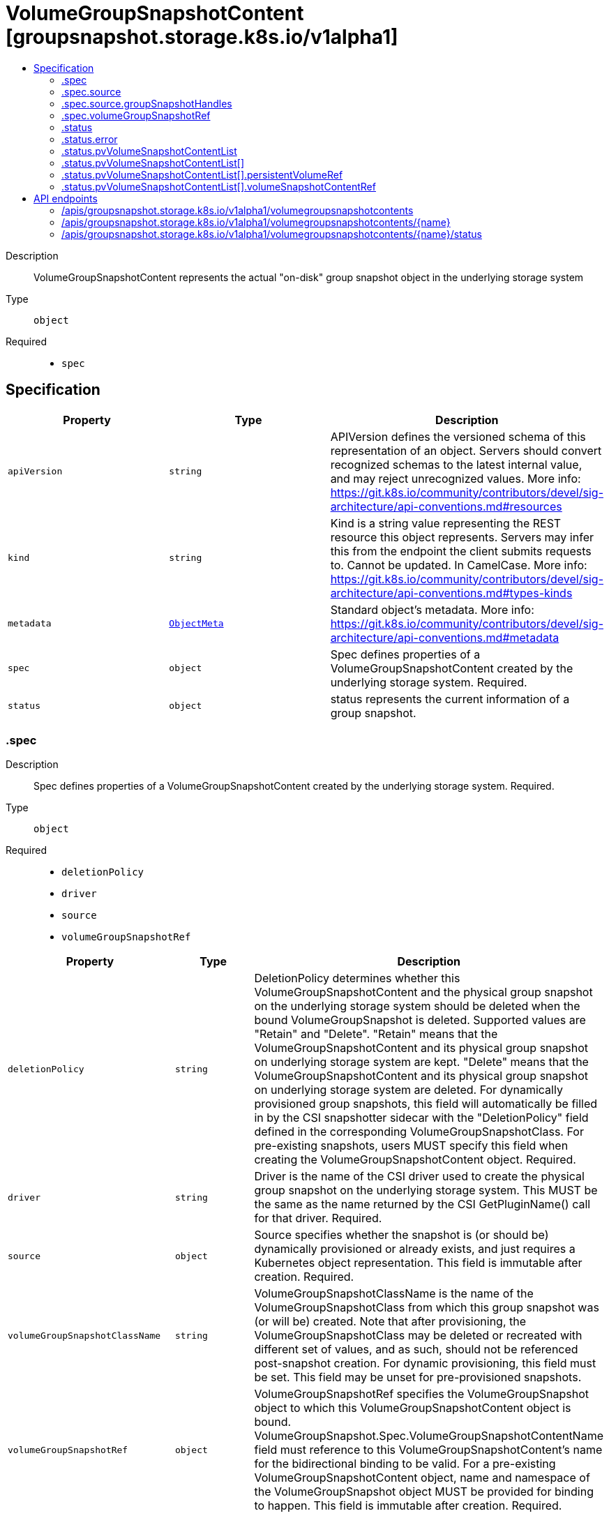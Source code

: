 // Automatically generated by 'openshift-apidocs-gen'. Do not edit.
:_mod-docs-content-type: ASSEMBLY
[id="volumegroupsnapshotcontent-groupsnapshot-storage-k8s-io-v1alpha1"]
= VolumeGroupSnapshotContent [groupsnapshot.storage.k8s.io/v1alpha1]
:toc: macro
:toc-title:

toc::[]


Description::
+
--
VolumeGroupSnapshotContent represents the actual "on-disk" group snapshot object
in the underlying storage system
--

Type::
  `object`

Required::
  - `spec`


== Specification

[cols="1,1,1",options="header"]
|===
| Property | Type | Description

| `apiVersion`
| `string`
| APIVersion defines the versioned schema of this representation of an object. Servers should convert recognized schemas to the latest internal value, and may reject unrecognized values. More info: https://git.k8s.io/community/contributors/devel/sig-architecture/api-conventions.md#resources

| `kind`
| `string`
| Kind is a string value representing the REST resource this object represents. Servers may infer this from the endpoint the client submits requests to. Cannot be updated. In CamelCase. More info: https://git.k8s.io/community/contributors/devel/sig-architecture/api-conventions.md#types-kinds

| `metadata`
| xref:../objects/index.adoc#io.k8s.apimachinery.pkg.apis.meta.v1.ObjectMeta[`ObjectMeta`]
| Standard object's metadata. More info: https://git.k8s.io/community/contributors/devel/sig-architecture/api-conventions.md#metadata

| `spec`
| `object`
| Spec defines properties of a VolumeGroupSnapshotContent created by the underlying storage system.
Required.

| `status`
| `object`
| status represents the current information of a group snapshot.

|===
=== .spec
Description::
+
--
Spec defines properties of a VolumeGroupSnapshotContent created by the underlying storage system.
Required.
--

Type::
  `object`

Required::
  - `deletionPolicy`
  - `driver`
  - `source`
  - `volumeGroupSnapshotRef`



[cols="1,1,1",options="header"]
|===
| Property | Type | Description

| `deletionPolicy`
| `string`
| DeletionPolicy determines whether this VolumeGroupSnapshotContent and the
physical group snapshot on the underlying storage system should be deleted
when the bound VolumeGroupSnapshot is deleted.
Supported values are "Retain" and "Delete".
"Retain" means that the VolumeGroupSnapshotContent and its physical group
snapshot on underlying storage system are kept.
"Delete" means that the VolumeGroupSnapshotContent and its physical group
snapshot on underlying storage system are deleted.
For dynamically provisioned group snapshots, this field will automatically
be filled in by the CSI snapshotter sidecar with the "DeletionPolicy" field
defined in the corresponding VolumeGroupSnapshotClass.
For pre-existing snapshots, users MUST specify this field when creating the
VolumeGroupSnapshotContent object.
Required.

| `driver`
| `string`
| Driver is the name of the CSI driver used to create the physical group snapshot on
the underlying storage system.
This MUST be the same as the name returned by the CSI GetPluginName() call for
that driver.
Required.

| `source`
| `object`
| Source specifies whether the snapshot is (or should be) dynamically provisioned
or already exists, and just requires a Kubernetes object representation.
This field is immutable after creation.
Required.

| `volumeGroupSnapshotClassName`
| `string`
| VolumeGroupSnapshotClassName is the name of the VolumeGroupSnapshotClass from
which this group snapshot was (or will be) created.
Note that after provisioning, the VolumeGroupSnapshotClass may be deleted or
recreated with different set of values, and as such, should not be referenced
post-snapshot creation.
For dynamic provisioning, this field must be set.
This field may be unset for pre-provisioned snapshots.

| `volumeGroupSnapshotRef`
| `object`
| VolumeGroupSnapshotRef specifies the VolumeGroupSnapshot object to which this
VolumeGroupSnapshotContent object is bound.
VolumeGroupSnapshot.Spec.VolumeGroupSnapshotContentName field must reference to
this VolumeGroupSnapshotContent's name for the bidirectional binding to be valid.
For a pre-existing VolumeGroupSnapshotContent object, name and namespace of the
VolumeGroupSnapshot object MUST be provided for binding to happen.
This field is immutable after creation.
Required.

|===
=== .spec.source
Description::
+
--
Source specifies whether the snapshot is (or should be) dynamically provisioned
or already exists, and just requires a Kubernetes object representation.
This field is immutable after creation.
Required.
--

Type::
  `object`




[cols="1,1,1",options="header"]
|===
| Property | Type | Description

| `groupSnapshotHandles`
| `object`
| GroupSnapshotHandles specifies the CSI "group_snapshot_id" of a pre-existing
group snapshot and a list of CSI "snapshot_id" of pre-existing snapshots
on the underlying storage system for which a Kubernetes object
representation was (or should be) created.
This field is immutable.

| `volumeHandles`
| `array (string)`
| VolumeHandles is a list of volume handles on the backend to be snapshotted
together. It is specified for dynamic provisioning of the VolumeGroupSnapshot.
This field is immutable.

|===
=== .spec.source.groupSnapshotHandles
Description::
+
--
GroupSnapshotHandles specifies the CSI "group_snapshot_id" of a pre-existing
group snapshot and a list of CSI "snapshot_id" of pre-existing snapshots
on the underlying storage system for which a Kubernetes object
representation was (or should be) created.
This field is immutable.
--

Type::
  `object`

Required::
  - `volumeGroupSnapshotHandle`
  - `volumeSnapshotHandles`



[cols="1,1,1",options="header"]
|===
| Property | Type | Description

| `volumeGroupSnapshotHandle`
| `string`
| VolumeGroupSnapshotHandle specifies the CSI "group_snapshot_id" of a pre-existing
group snapshot on the underlying storage system for which a Kubernetes object
representation was (or should be) created.
This field is immutable.
Required.

| `volumeSnapshotHandles`
| `array (string)`
| VolumeSnapshotHandles is a list of CSI "snapshot_id" of pre-existing
snapshots on the underlying storage system for which Kubernetes objects
representation were (or should be) created.
This field is immutable.
Required.

|===
=== .spec.volumeGroupSnapshotRef
Description::
+
--
VolumeGroupSnapshotRef specifies the VolumeGroupSnapshot object to which this
VolumeGroupSnapshotContent object is bound.
VolumeGroupSnapshot.Spec.VolumeGroupSnapshotContentName field must reference to
this VolumeGroupSnapshotContent's name for the bidirectional binding to be valid.
For a pre-existing VolumeGroupSnapshotContent object, name and namespace of the
VolumeGroupSnapshot object MUST be provided for binding to happen.
This field is immutable after creation.
Required.
--

Type::
  `object`




[cols="1,1,1",options="header"]
|===
| Property | Type | Description

| `apiVersion`
| `string`
| API version of the referent.

| `fieldPath`
| `string`
| If referring to a piece of an object instead of an entire object, this string
should contain a valid JSON/Go field access statement, such as desiredState.manifest.containers[2].
For example, if the object reference is to a container within a pod, this would take on a value like:
"spec.containers{name}" (where "name" refers to the name of the container that triggered
the event) or if no container name is specified "spec.containers[2]" (container with
index 2 in this pod). This syntax is chosen only to have some well-defined way of
referencing a part of an object.
TODO: this design is not final and this field is subject to change in the future.

| `kind`
| `string`
| Kind of the referent.
More info: https://git.k8s.io/community/contributors/devel/sig-architecture/api-conventions.md#types-kinds

| `name`
| `string`
| Name of the referent.
More info: https://kubernetes.io/docs/concepts/overview/working-with-objects/names/#names

| `namespace`
| `string`
| Namespace of the referent.
More info: https://kubernetes.io/docs/concepts/overview/working-with-objects/namespaces/

| `resourceVersion`
| `string`
| Specific resourceVersion to which this reference is made, if any.
More info: https://git.k8s.io/community/contributors/devel/sig-architecture/api-conventions.md#concurrency-control-and-consistency

| `uid`
| `string`
| UID of the referent.
More info: https://kubernetes.io/docs/concepts/overview/working-with-objects/names/#uids

|===
=== .status
Description::
+
--
status represents the current information of a group snapshot.
--

Type::
  `object`




[cols="1,1,1",options="header"]
|===
| Property | Type | Description

| `creationTime`
| `integer`
| CreationTime is the timestamp when the point-in-time group snapshot is taken
by the underlying storage system.
If not specified, it indicates the creation time is unknown.
If not specified, it means the readiness of a group snapshot is unknown.
The format of this field is a Unix nanoseconds time encoded as an int64.
On Unix, the command date +%s%N returns the current time in nanoseconds
since 1970-01-01 00:00:00 UTC.

| `error`
| `object`
| Error is the last observed error during group snapshot creation, if any.
Upon success after retry, this error field will be cleared.

| `pvVolumeSnapshotContentList`
| `array`
| PVVolumeSnapshotContentList is the list of pairs of PV and
VolumeSnapshotContent for this group snapshot
The maximum number of allowed snapshots in the group is 100.

| `pvVolumeSnapshotContentList[]`
| `object`
| PVVolumeSnapshotContentPair represent a pair of PV names and
VolumeSnapshotContent names

| `readyToUse`
| `boolean`
| ReadyToUse indicates if all the individual snapshots in the group are ready to be
used to restore a group of volumes.
ReadyToUse becomes true when ReadyToUse of all individual snapshots become true.

| `volumeGroupSnapshotHandle`
| `string`
| VolumeGroupSnapshotHandle is a unique id returned by the CSI driver
to identify the VolumeGroupSnapshot on the storage system.
If a storage system does not provide such an id, the
CSI driver can choose to return the VolumeGroupSnapshot name.

|===
=== .status.error
Description::
+
--
Error is the last observed error during group snapshot creation, if any.
Upon success after retry, this error field will be cleared.
--

Type::
  `object`




[cols="1,1,1",options="header"]
|===
| Property | Type | Description

| `message`
| `string`
| message is a string detailing the encountered error during snapshot
creation if specified.
NOTE: message may be logged, and it should not contain sensitive
information.

| `time`
| `string`
| time is the timestamp when the error was encountered.

|===
=== .status.pvVolumeSnapshotContentList
Description::
+
--
PVVolumeSnapshotContentList is the list of pairs of PV and
VolumeSnapshotContent for this group snapshot
The maximum number of allowed snapshots in the group is 100.
--

Type::
  `array`




=== .status.pvVolumeSnapshotContentList[]
Description::
+
--
PVVolumeSnapshotContentPair represent a pair of PV names and
VolumeSnapshotContent names
--

Type::
  `object`




[cols="1,1,1",options="header"]
|===
| Property | Type | Description

| `persistentVolumeRef`
| `object`
| PersistentVolumeRef is a reference to the persistent volume resource

| `volumeSnapshotContentRef`
| `object`
| VolumeSnapshotContentRef is a reference to the volume snapshot content resource

|===
=== .status.pvVolumeSnapshotContentList[].persistentVolumeRef
Description::
+
--
PersistentVolumeRef is a reference to the persistent volume resource
--

Type::
  `object`




[cols="1,1,1",options="header"]
|===
| Property | Type | Description

| `name`
| `string`
| Name of the referent.
More info: https://kubernetes.io/docs/concepts/overview/working-with-objects/names/#names
TODO: Add other useful fields. apiVersion, kind, uid?

|===
=== .status.pvVolumeSnapshotContentList[].volumeSnapshotContentRef
Description::
+
--
VolumeSnapshotContentRef is a reference to the volume snapshot content resource
--

Type::
  `object`




[cols="1,1,1",options="header"]
|===
| Property | Type | Description

| `name`
| `string`
| Name of the referent.
More info: https://kubernetes.io/docs/concepts/overview/working-with-objects/names/#names
TODO: Add other useful fields. apiVersion, kind, uid?

|===

== API endpoints

The following API endpoints are available:

* `/apis/groupsnapshot.storage.k8s.io/v1alpha1/volumegroupsnapshotcontents`
- `DELETE`: delete collection of VolumeGroupSnapshotContent
- `GET`: list objects of kind VolumeGroupSnapshotContent
- `POST`: create a VolumeGroupSnapshotContent
* `/apis/groupsnapshot.storage.k8s.io/v1alpha1/volumegroupsnapshotcontents/{name}`
- `DELETE`: delete a VolumeGroupSnapshotContent
- `GET`: read the specified VolumeGroupSnapshotContent
- `PATCH`: partially update the specified VolumeGroupSnapshotContent
- `PUT`: replace the specified VolumeGroupSnapshotContent
* `/apis/groupsnapshot.storage.k8s.io/v1alpha1/volumegroupsnapshotcontents/{name}/status`
- `GET`: read status of the specified VolumeGroupSnapshotContent
- `PATCH`: partially update status of the specified VolumeGroupSnapshotContent
- `PUT`: replace status of the specified VolumeGroupSnapshotContent


=== /apis/groupsnapshot.storage.k8s.io/v1alpha1/volumegroupsnapshotcontents



HTTP method::
  `DELETE`

Description::
  delete collection of VolumeGroupSnapshotContent




.HTTP responses
[cols="1,1",options="header"]
|===
| HTTP code | Reponse body
| 200 - OK
| xref:../objects/index.adoc#io.k8s.apimachinery.pkg.apis.meta.v1.Status[`Status`] schema
| 401 - Unauthorized
| Empty
|===

HTTP method::
  `GET`

Description::
  list objects of kind VolumeGroupSnapshotContent




.HTTP responses
[cols="1,1",options="header"]
|===
| HTTP code | Reponse body
| 200 - OK
| xref:../objects/index.adoc#io.k8s.storage.groupsnapshot.v1alpha1.VolumeGroupSnapshotContentList[`VolumeGroupSnapshotContentList`] schema
| 401 - Unauthorized
| Empty
|===

HTTP method::
  `POST`

Description::
  create a VolumeGroupSnapshotContent


.Query parameters
[cols="1,1,2",options="header"]
|===
| Parameter | Type | Description
| `dryRun`
| `string`
| When present, indicates that modifications should not be persisted. An invalid or unrecognized dryRun directive will result in an error response and no further processing of the request. Valid values are: - All: all dry run stages will be processed
| `fieldValidation`
| `string`
| fieldValidation instructs the server on how to handle objects in the request (POST/PUT/PATCH) containing unknown or duplicate fields. Valid values are: - Ignore: This will ignore any unknown fields that are silently dropped from the object, and will ignore all but the last duplicate field that the decoder encounters. This is the default behavior prior to v1.23. - Warn: This will send a warning via the standard warning response header for each unknown field that is dropped from the object, and for each duplicate field that is encountered. The request will still succeed if there are no other errors, and will only persist the last of any duplicate fields. This is the default in v1.23+ - Strict: This will fail the request with a BadRequest error if any unknown fields would be dropped from the object, or if any duplicate fields are present. The error returned from the server will contain all unknown and duplicate fields encountered.
|===

.Body parameters
[cols="1,1,2",options="header"]
|===
| Parameter | Type | Description
| `body`
| xref:../storage_apis/volumegroupsnapshotcontent-groupsnapshot-storage-k8s-io-v1alpha1.adoc#volumegroupsnapshotcontent-groupsnapshot-storage-k8s-io-v1alpha1[`VolumeGroupSnapshotContent`] schema
| 
|===

.HTTP responses
[cols="1,1",options="header"]
|===
| HTTP code | Reponse body
| 200 - OK
| xref:../storage_apis/volumegroupsnapshotcontent-groupsnapshot-storage-k8s-io-v1alpha1.adoc#volumegroupsnapshotcontent-groupsnapshot-storage-k8s-io-v1alpha1[`VolumeGroupSnapshotContent`] schema
| 201 - Created
| xref:../storage_apis/volumegroupsnapshotcontent-groupsnapshot-storage-k8s-io-v1alpha1.adoc#volumegroupsnapshotcontent-groupsnapshot-storage-k8s-io-v1alpha1[`VolumeGroupSnapshotContent`] schema
| 202 - Accepted
| xref:../storage_apis/volumegroupsnapshotcontent-groupsnapshot-storage-k8s-io-v1alpha1.adoc#volumegroupsnapshotcontent-groupsnapshot-storage-k8s-io-v1alpha1[`VolumeGroupSnapshotContent`] schema
| 401 - Unauthorized
| Empty
|===


=== /apis/groupsnapshot.storage.k8s.io/v1alpha1/volumegroupsnapshotcontents/{name}

.Global path parameters
[cols="1,1,2",options="header"]
|===
| Parameter | Type | Description
| `name`
| `string`
| name of the VolumeGroupSnapshotContent
|===


HTTP method::
  `DELETE`

Description::
  delete a VolumeGroupSnapshotContent


.Query parameters
[cols="1,1,2",options="header"]
|===
| Parameter | Type | Description
| `dryRun`
| `string`
| When present, indicates that modifications should not be persisted. An invalid or unrecognized dryRun directive will result in an error response and no further processing of the request. Valid values are: - All: all dry run stages will be processed
|===


.HTTP responses
[cols="1,1",options="header"]
|===
| HTTP code | Reponse body
| 200 - OK
| xref:../objects/index.adoc#io.k8s.apimachinery.pkg.apis.meta.v1.Status[`Status`] schema
| 202 - Accepted
| xref:../objects/index.adoc#io.k8s.apimachinery.pkg.apis.meta.v1.Status[`Status`] schema
| 401 - Unauthorized
| Empty
|===

HTTP method::
  `GET`

Description::
  read the specified VolumeGroupSnapshotContent




.HTTP responses
[cols="1,1",options="header"]
|===
| HTTP code | Reponse body
| 200 - OK
| xref:../storage_apis/volumegroupsnapshotcontent-groupsnapshot-storage-k8s-io-v1alpha1.adoc#volumegroupsnapshotcontent-groupsnapshot-storage-k8s-io-v1alpha1[`VolumeGroupSnapshotContent`] schema
| 401 - Unauthorized
| Empty
|===

HTTP method::
  `PATCH`

Description::
  partially update the specified VolumeGroupSnapshotContent


.Query parameters
[cols="1,1,2",options="header"]
|===
| Parameter | Type | Description
| `dryRun`
| `string`
| When present, indicates that modifications should not be persisted. An invalid or unrecognized dryRun directive will result in an error response and no further processing of the request. Valid values are: - All: all dry run stages will be processed
| `fieldValidation`
| `string`
| fieldValidation instructs the server on how to handle objects in the request (POST/PUT/PATCH) containing unknown or duplicate fields. Valid values are: - Ignore: This will ignore any unknown fields that are silently dropped from the object, and will ignore all but the last duplicate field that the decoder encounters. This is the default behavior prior to v1.23. - Warn: This will send a warning via the standard warning response header for each unknown field that is dropped from the object, and for each duplicate field that is encountered. The request will still succeed if there are no other errors, and will only persist the last of any duplicate fields. This is the default in v1.23+ - Strict: This will fail the request with a BadRequest error if any unknown fields would be dropped from the object, or if any duplicate fields are present. The error returned from the server will contain all unknown and duplicate fields encountered.
|===


.HTTP responses
[cols="1,1",options="header"]
|===
| HTTP code | Reponse body
| 200 - OK
| xref:../storage_apis/volumegroupsnapshotcontent-groupsnapshot-storage-k8s-io-v1alpha1.adoc#volumegroupsnapshotcontent-groupsnapshot-storage-k8s-io-v1alpha1[`VolumeGroupSnapshotContent`] schema
| 401 - Unauthorized
| Empty
|===

HTTP method::
  `PUT`

Description::
  replace the specified VolumeGroupSnapshotContent


.Query parameters
[cols="1,1,2",options="header"]
|===
| Parameter | Type | Description
| `dryRun`
| `string`
| When present, indicates that modifications should not be persisted. An invalid or unrecognized dryRun directive will result in an error response and no further processing of the request. Valid values are: - All: all dry run stages will be processed
| `fieldValidation`
| `string`
| fieldValidation instructs the server on how to handle objects in the request (POST/PUT/PATCH) containing unknown or duplicate fields. Valid values are: - Ignore: This will ignore any unknown fields that are silently dropped from the object, and will ignore all but the last duplicate field that the decoder encounters. This is the default behavior prior to v1.23. - Warn: This will send a warning via the standard warning response header for each unknown field that is dropped from the object, and for each duplicate field that is encountered. The request will still succeed if there are no other errors, and will only persist the last of any duplicate fields. This is the default in v1.23+ - Strict: This will fail the request with a BadRequest error if any unknown fields would be dropped from the object, or if any duplicate fields are present. The error returned from the server will contain all unknown and duplicate fields encountered.
|===

.Body parameters
[cols="1,1,2",options="header"]
|===
| Parameter | Type | Description
| `body`
| xref:../storage_apis/volumegroupsnapshotcontent-groupsnapshot-storage-k8s-io-v1alpha1.adoc#volumegroupsnapshotcontent-groupsnapshot-storage-k8s-io-v1alpha1[`VolumeGroupSnapshotContent`] schema
| 
|===

.HTTP responses
[cols="1,1",options="header"]
|===
| HTTP code | Reponse body
| 200 - OK
| xref:../storage_apis/volumegroupsnapshotcontent-groupsnapshot-storage-k8s-io-v1alpha1.adoc#volumegroupsnapshotcontent-groupsnapshot-storage-k8s-io-v1alpha1[`VolumeGroupSnapshotContent`] schema
| 201 - Created
| xref:../storage_apis/volumegroupsnapshotcontent-groupsnapshot-storage-k8s-io-v1alpha1.adoc#volumegroupsnapshotcontent-groupsnapshot-storage-k8s-io-v1alpha1[`VolumeGroupSnapshotContent`] schema
| 401 - Unauthorized
| Empty
|===


=== /apis/groupsnapshot.storage.k8s.io/v1alpha1/volumegroupsnapshotcontents/{name}/status

.Global path parameters
[cols="1,1,2",options="header"]
|===
| Parameter | Type | Description
| `name`
| `string`
| name of the VolumeGroupSnapshotContent
|===


HTTP method::
  `GET`

Description::
  read status of the specified VolumeGroupSnapshotContent




.HTTP responses
[cols="1,1",options="header"]
|===
| HTTP code | Reponse body
| 200 - OK
| xref:../storage_apis/volumegroupsnapshotcontent-groupsnapshot-storage-k8s-io-v1alpha1.adoc#volumegroupsnapshotcontent-groupsnapshot-storage-k8s-io-v1alpha1[`VolumeGroupSnapshotContent`] schema
| 401 - Unauthorized
| Empty
|===

HTTP method::
  `PATCH`

Description::
  partially update status of the specified VolumeGroupSnapshotContent


.Query parameters
[cols="1,1,2",options="header"]
|===
| Parameter | Type | Description
| `dryRun`
| `string`
| When present, indicates that modifications should not be persisted. An invalid or unrecognized dryRun directive will result in an error response and no further processing of the request. Valid values are: - All: all dry run stages will be processed
| `fieldValidation`
| `string`
| fieldValidation instructs the server on how to handle objects in the request (POST/PUT/PATCH) containing unknown or duplicate fields. Valid values are: - Ignore: This will ignore any unknown fields that are silently dropped from the object, and will ignore all but the last duplicate field that the decoder encounters. This is the default behavior prior to v1.23. - Warn: This will send a warning via the standard warning response header for each unknown field that is dropped from the object, and for each duplicate field that is encountered. The request will still succeed if there are no other errors, and will only persist the last of any duplicate fields. This is the default in v1.23+ - Strict: This will fail the request with a BadRequest error if any unknown fields would be dropped from the object, or if any duplicate fields are present. The error returned from the server will contain all unknown and duplicate fields encountered.
|===


.HTTP responses
[cols="1,1",options="header"]
|===
| HTTP code | Reponse body
| 200 - OK
| xref:../storage_apis/volumegroupsnapshotcontent-groupsnapshot-storage-k8s-io-v1alpha1.adoc#volumegroupsnapshotcontent-groupsnapshot-storage-k8s-io-v1alpha1[`VolumeGroupSnapshotContent`] schema
| 401 - Unauthorized
| Empty
|===

HTTP method::
  `PUT`

Description::
  replace status of the specified VolumeGroupSnapshotContent


.Query parameters
[cols="1,1,2",options="header"]
|===
| Parameter | Type | Description
| `dryRun`
| `string`
| When present, indicates that modifications should not be persisted. An invalid or unrecognized dryRun directive will result in an error response and no further processing of the request. Valid values are: - All: all dry run stages will be processed
| `fieldValidation`
| `string`
| fieldValidation instructs the server on how to handle objects in the request (POST/PUT/PATCH) containing unknown or duplicate fields. Valid values are: - Ignore: This will ignore any unknown fields that are silently dropped from the object, and will ignore all but the last duplicate field that the decoder encounters. This is the default behavior prior to v1.23. - Warn: This will send a warning via the standard warning response header for each unknown field that is dropped from the object, and for each duplicate field that is encountered. The request will still succeed if there are no other errors, and will only persist the last of any duplicate fields. This is the default in v1.23+ - Strict: This will fail the request with a BadRequest error if any unknown fields would be dropped from the object, or if any duplicate fields are present. The error returned from the server will contain all unknown and duplicate fields encountered.
|===

.Body parameters
[cols="1,1,2",options="header"]
|===
| Parameter | Type | Description
| `body`
| xref:../storage_apis/volumegroupsnapshotcontent-groupsnapshot-storage-k8s-io-v1alpha1.adoc#volumegroupsnapshotcontent-groupsnapshot-storage-k8s-io-v1alpha1[`VolumeGroupSnapshotContent`] schema
| 
|===

.HTTP responses
[cols="1,1",options="header"]
|===
| HTTP code | Reponse body
| 200 - OK
| xref:../storage_apis/volumegroupsnapshotcontent-groupsnapshot-storage-k8s-io-v1alpha1.adoc#volumegroupsnapshotcontent-groupsnapshot-storage-k8s-io-v1alpha1[`VolumeGroupSnapshotContent`] schema
| 201 - Created
| xref:../storage_apis/volumegroupsnapshotcontent-groupsnapshot-storage-k8s-io-v1alpha1.adoc#volumegroupsnapshotcontent-groupsnapshot-storage-k8s-io-v1alpha1[`VolumeGroupSnapshotContent`] schema
| 401 - Unauthorized
| Empty
|===


